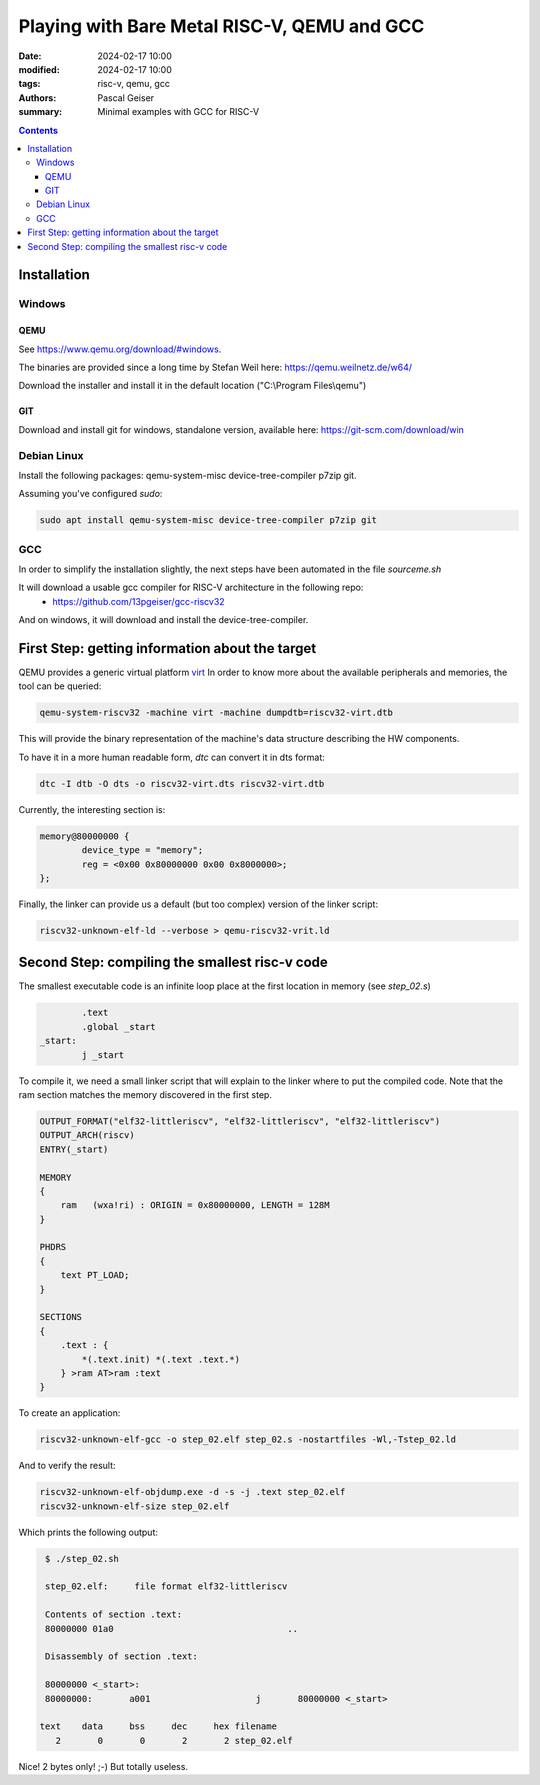 ############################################
Playing with Bare Metal RISC-V, QEMU and GCC
############################################

:date: 2024-02-17 10:00
:modified: 2024-02-17 10:00
:tags: risc-v, qemu, gcc
:authors: Pascal Geiser
:summary: Minimal examples with GCC for RISC-V

.. contents::

************
Installation
************

Windows
=======

QEMU
----

See https://www.qemu.org/download/#windows.

The binaries are provided since a long time by Stefan Weil here: https://qemu.weilnetz.de/w64/

Download the installer and install it in the default location ("C:\\Program Files\\qemu")

GIT
---

Download and install git for windows, standalone version, available here: https://git-scm.com/download/win

Debian Linux
============

Install the following packages: qemu-system-misc device-tree-compiler p7zip git.


Assuming you've configured *sudo*:

.. code-block:: bash

    sudo apt install qemu-system-misc device-tree-compiler p7zip git

GCC
===

In order to simplify the installation slightly, the next steps have been automated in the file *sourceme.sh*

It will download a usable gcc compiler for RISC-V architecture in the following repo:
 * https://github.com/13pgeiser/gcc-riscv32

And on windows, it will download and install the device-tree-compiler.

************************************************
First Step: getting information about the target
************************************************

QEMU provides a generic virtual platform `virt <https://www.qemu.org/docs/master/system/riscv/virt.html>`__
In order to know more about the available peripherals and memories, the tool can be queried:

.. code-block:: bash

    qemu-system-riscv32 -machine virt -machine dumpdtb=riscv32-virt.dtb

This will provide the binary representation of the machine's data structure describing the HW components.

To have it in a more human readable form, *dtc* can convert it in dts format:

.. code-block:: bash

    dtc -I dtb -O dts -o riscv32-virt.dts riscv32-virt.dtb

Currently, the interesting section is:

.. code-block::

	memory@80000000 {
		device_type = "memory";
		reg = <0x00 0x80000000 0x00 0x8000000>;
	};

Finally, the linker can provide us a default (but too complex) version of the linker script:

.. code-block:: bash

    riscv32-unknown-elf-ld --verbose > qemu-riscv32-vrit.ld

***********************************************
Second Step: compiling the smallest risc-v code
***********************************************

The smallest executable code is an infinite loop place at the first location in memory (see *step_02.s*)

.. code-block:: asm

            .text
            .global _start
    _start:
            j _start

To compile it, we need a small linker script that will explain to the linker where to put the compiled code.
Note that the ram section matches the memory discovered in the first step.

.. code-block::

    OUTPUT_FORMAT("elf32-littleriscv", "elf32-littleriscv", "elf32-littleriscv")
    OUTPUT_ARCH(riscv)
    ENTRY(_start)

    MEMORY
    {
        ram   (wxa!ri) : ORIGIN = 0x80000000, LENGTH = 128M
    }

    PHDRS
    {
        text PT_LOAD;
    }

    SECTIONS
    {
        .text : {
            *(.text.init) *(.text .text.*)
        } >ram AT>ram :text
    }

To create an application:

.. code-block:: bash

    riscv32-unknown-elf-gcc -o step_02.elf step_02.s -nostartfiles -Wl,-Tstep_02.ld

And to verify the result:

.. code-block:: bash

    riscv32-unknown-elf-objdump.exe -d -s -j .text step_02.elf
    riscv32-unknown-elf-size step_02.elf

Which prints the following output:

.. code-block:: bash

    $ ./step_02.sh

    step_02.elf:     file format elf32-littleriscv

    Contents of section .text:
    80000000 01a0                                 ..

    Disassembly of section .text:

    80000000 <_start>:
    80000000:       a001                    j       80000000 <_start>

   text    data     bss     dec     hex filename
      2       0       0       2       2 step_02.elf

Nice! 2 bytes only! ;-) But totally useless.
